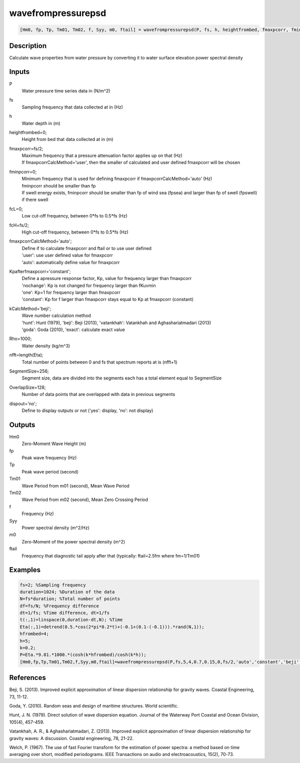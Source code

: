 .. ++++++++++++++++++++++++++++++++YA LATIF++++++++++++++++++++++++++++++++++
.. +                                                                        +
.. + ScientiMate                                                            +
.. + Earth-Science Data Analysis Library                                    +
.. +                                                                        +
.. + Developed by: Arash Karimpour                                          +
.. + Contact     : www.arashkarimpour.com                                   +
.. + Developed/Updated (yyyy-mm-dd): 2017-04-01                             +
.. +                                                                        +
.. ++++++++++++++++++++++++++++++++++++++++++++++++++++++++++++++++++++++++++

wavefrompressurepsd
===================

.. code:: MATLAB

    [Hm0, fp, Tp, Tm01, Tm02, f, Syy, m0, ftail] = wavefrompressurepsd(P, fs, h, heightfrombed, fmaxpcorr, fminpcorr, fcL, fcH, fmaxpcorrCalcMethod, Kpafterfmaxpcorr, kCalcMethod, Rho, nfft, SegmentSize, OverlapSize, dispout)

Description
-----------

Calculate wave properties from water pressure by converting it to water surface elevation power spectral density

Inputs
------

P
    Water pressure time series data in (N/m^2)
fs
    Sampling frequency that data collected at in (Hz)
h
    Water depth in (m)
heightfrombed=0;
    Height from bed that data collected at in (m)
fmaxpcorr=fs/2;
    | Maximum frequency that a pressure attenuation factor applies up on that (Hz)
    | If fmaxpcorrCalcMethod='user', then the smaller of calculated and user defined fmaxpcorr will be chosen
fminpcorr=0;
    | Minimum frequency that is used for defining fmaxpcorr if fmaxpcorrCalcMethod='auto' (Hz)
    | fminpcorr should be smaller than fp 
    | If swell energy exists, fminpcorr should be smaller than fp of wind sea (fpsea) and larger than fp of swell (fpswell) if there swell 
fcL=0;
    Low cut-off frequency, between 0*fs to 0.5*fs (Hz)
fcH=fs/2;
    High cut-off frequency, between 0*fs to 0.5*fs (Hz)
fmaxpcorrCalcMethod='auto';
    | Define if to calculate fmaxpcorr and ftail or to use user defined
    | 'user': use user defined value for fmaxpcorr
    | 'auto': automatically define value for fmaxpcorr
Kpafterfmaxpcorr='constant';
    | Define a apressure response factor, Kp, value for frequency larger than fmaxpcorr
    | 'nochange': Kp is not changed for frequency larger than fKuvmin 
    | 'one': Kp=1 for frequency larger than fmaxpcorr 
    | 'constant': Kp for f larger than fmaxpcorr stays equal to Kp at fmaxpcorr (constant)
kCalcMethod='beji';
    | Wave number calculation method 
    | 'hunt': Hunt (1979), 'beji': Beji (2013), 'vatankhah': Vatankhah and Aghashariatmadari (2013) 
    | 'goda': Goda (2010), 'exact': calculate exact value 
Rho=1000;
    Water density (kg/m^3)
nfft=length(Eta);
    Total number of points between 0 and fs that spectrum reports at is (nfft+1)
SegmentSize=256;
    Segment size, data are divided into the segments each has a total element equal to SegmentSize
OverlapSize=128;
    Number of data points that are overlapped with data in previous segments 
dispout='no';
    Define to display outputs or not ('yes': display, 'no': not display)

Outputs
-------

Hm0
    Zero-Moment Wave Height (m)
fp
    Peak wave frequency (Hz)
Tp
    Peak wave period (second)
Tm01
    Wave Period from m01 (second), Mean Wave Period
Tm02
    Wave Period from m02 (second), Mean Zero Crossing Period
f
    Frequency (Hz)
Syy
    Power spectral density (m^2/Hz)
m0
    Zero-Moment of the power spectral density (m^2)
ftail
    Frequency that diagnostic tail apply after that (typically: ftail=2.5fm where fm=1/Tm01)

Examples
--------

.. code:: MATLAB

    fs=2; %Sampling frequency
    duration=1024; %Duration of the data
    N=fs*duration; %Total number of points
    df=fs/N; %Frequency difference 
    dt=1/fs; %Time difference, dt=1/fs
    t(:,1)=linspace(0,duration-dt,N); %Time
    Eta(:,1)=detrend(0.5.*cos(2*pi*0.2*t)+(-0.1+(0.1-(-0.1))).*rand(N,1));
    hfrombed=4;
    h=5;
    k=0.2;
    P=Eta.*9.81.*1000.*(cosh(k*hfrombed)/cosh(k*h));
    [Hm0,fp,Tp,Tm01,Tm02,f,Syy,m0,ftail]=wavefrompressurepsd(P,fs,5,4,0.7,0.15,0,fs/2,'auto','constant','beji',1025,N,256,128,'yes');

References
----------

Beji, S. (2013). 
Improved explicit approximation of linear dispersion relationship for gravity waves. 
Coastal Engineering, 73, 11-12.

Goda, Y. (2010). 
Random seas and design of maritime structures. 
World scientific.

Hunt, J. N. (1979). 
Direct solution of wave dispersion equation. 
Journal of the Waterway Port Coastal and Ocean Division, 105(4), 457-459.

Vatankhah, A. R., & Aghashariatmadari, Z. (2013). 
Improved explicit approximation of linear dispersion relationship for gravity waves: A discussion. 
Coastal engineering, 78, 21-22.

Welch, P. (1967). 
The use of fast Fourier transform for the estimation of power spectra: a method based on time averaging over short, modified periodograms. 
IEEE Transactions on audio and electroacoustics, 15(2), 70-73.

.. License & Disclaimer
.. --------------------
..
.. Copyright (c) 2020 Arash Karimpour
..
.. http://www.arashkarimpour.com
..
.. THE SOFTWARE IS PROVIDED "AS IS", WITHOUT WARRANTY OF ANY KIND, EXPRESS OR
.. IMPLIED, INCLUDING BUT NOT LIMITED TO THE WARRANTIES OF MERCHANTABILITY,
.. FITNESS FOR A PARTICULAR PURPOSE AND NONINFRINGEMENT. IN NO EVENT SHALL THE
.. AUTHORS OR COPYRIGHT HOLDERS BE LIABLE FOR ANY CLAIM, DAMAGES OR OTHER
.. LIABILITY, WHETHER IN AN ACTION OF CONTRACT, TORT OR OTHERWISE, ARISING FROM,
.. OUT OF OR IN CONNECTION WITH THE SOFTWARE OR THE USE OR OTHER DEALINGS IN THE
.. SOFTWARE.
